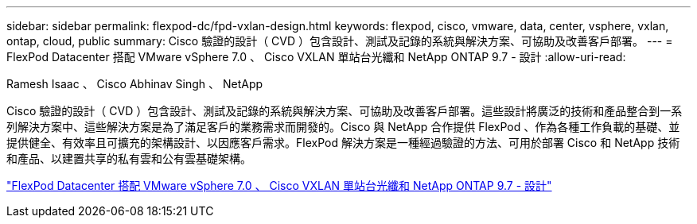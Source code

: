 ---
sidebar: sidebar 
permalink: flexpod-dc/fpd-vxlan-design.html 
keywords: flexpod, cisco, vmware, data, center, vsphere, vxlan, ontap, cloud, public 
summary: Cisco 驗證的設計（ CVD ）包含設計、測試及記錄的系統與解決方案、可協助及改善客戶部署。 
---
= FlexPod Datacenter 搭配 VMware vSphere 7.0 、 Cisco VXLAN 單站台光纖和 NetApp ONTAP 9.7 - 設計
:allow-uri-read: 


Ramesh Isaac 、 Cisco Abhinav Singh 、 NetApp

[role="lead"]
Cisco 驗證的設計（ CVD ）包含設計、測試及記錄的系統與解決方案、可協助及改善客戶部署。這些設計將廣泛的技術和產品整合到一系列解決方案中、這些解決方案是為了滿足客戶的業務需求而開發的。Cisco 與 NetApp 合作提供 FlexPod 、作為各種工作負載的基礎、並提供健全、有效率且可擴充的架構設計、以因應客戶需求。FlexPod 解決方案是一種經過驗證的方法、可用於部署 Cisco 和 NetApp 技術和產品、以建置共享的私有雲和公有雲基礎架構。

link:https://www.cisco.com/c/en/us/td/docs/unified_computing/ucs/UCS_CVDs/flexpod_esxi70_vxlan_evpn_design.html["FlexPod Datacenter 搭配 VMware vSphere 7.0 、 Cisco VXLAN 單站台光纖和 NetApp ONTAP 9.7 - 設計"^]
